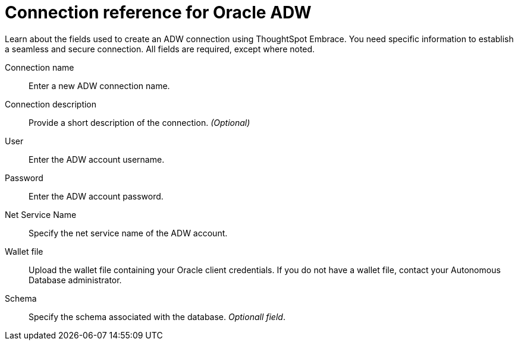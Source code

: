 = Connection reference for Oracle ADW
:last_updated: 08/09/2021
:experimental:
:linkattrs:
:page-aliases: /data-integrate/embrace/embrace-adw-reference.html

Learn about the fields used to create an ADW connection using ThoughtSpot Embrace. You need specific information to establish a seamless and secure connection. All fields are required, except where noted.

[#embrace-adw-ref-connection-name]
Connection name::  Enter a new ADW connection name.
[#embrace-adw-ref-connection-description]
Connection description::
Provide a short description of the connection.
_(Optional)_
[#embrace-adw-ref-user]
User::  Enter the ADW account username.
[#embrace-adw-ref-password]
Password::  Enter the ADW account password.
[#embrace-adw-ref-net-service-name]
Net Service Name:: Specify the net service name of the ADW account.
[#embrace-adw-ref-wallet-file]
Wallet file:: Upload the wallet file containing your Oracle client credentials. If you do not have a wallet file, contact your Autonomous Database administrator.
[#embrace-adw-ref-schema]
Schema:: Specify the schema associated with the database.
_Optionall field_.
